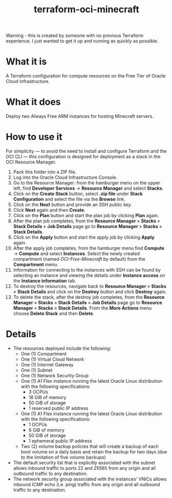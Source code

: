 #+TITLE: terraform-oci-minecraft

Warning - this is created by someone with no previous Terraform experience. I just wanted to get it up and running as quickly as possible.

* What it is
  A Terraform configuration for compute resources on the Free Tier of Oracle Cloud Infrastructure.
* What it does
  Deploy two Always Free ARM instances for hosting Minecraft servers.
* How to use it
  For simplicity — to avoid the need to install and configure Terraform and the OCI CLI — this configuration is designed for deployment as a stack in the OCI Resource Manager.
  1. Pack this folder into a ZIP file.
  2. Log into the Oracle Cloud Infrastructure Console.
  3. Go to the Resource Manager: from the hamburger menu on the upper left, find *Developer Services* → *Resource Manager* and select *Stacks*.
  4. Click on the *Create Stack* button, select *.zip file* under *Stack Configuration* and select the file via the *Browse* link.
  5. Click on the *Next* button and provide an SSH public key.
  6. Click *Next* again and then *Create*.
  7. Click on the *Plan* button and start the plan job by clicking *Plan* again.
  8. After the plan job completes, from the *Resource Manager* » *Stacks* » *Stack Details* » *Job Details* page go to *Resource Manager* » *Stacks* » *Stack Details*.
  9. Click on the *Apply* button and start the apply job by clicking *Apply* again.
  10. After the apply job completes, from the hamburger menu find *Compute* → *Compute* and select *Instances*. Select the newly created compartment (named /OCI-Free-Minecraft/ by default) from the *Compartment* menu.
  11. Information for connecting to the instances with SSH can be found by selecting an instance and viewing the details under *Instance access* on the *Instance information* tab.
  12. To destroy the resources, navigate back to *Resource Manager* » *Stacks* » *Stack Details* and click on the *Destroy* button and click *Destroy* again.
  13. To delete the stack, after the destroy job completes, from the *Resource Manager* » *Stacks* » *Stack Details* » *Job Details* page go to *Resource Manager* » *Stacks* » *Stack Details*. From the *More Actions* menu choose *Delete Stack* and then *Delete*.
* Details
  - The resources deployed include the following:
    + One (1) Compartment
    + One (1) Virtual Cloud Network
    + One (1) Internet Gateway
    + One (1) Subnet
    + One (1) Network Security Group
    + One (1) A1 Flex instance running the latest Oracle Linux distribution with the following specifications:
      - 3 OCPUs
      - 18 GiB of memory
      - 50 GiB of storage
      - 1 reserved public IP address
    + One (1) A1 Flex instance running the latest Oracle Linux distribution with the following specifications:
      - 1 OCPUs
      - 6 GiB of memory
      - 50 GiB of storage
      - 1 ephemeral public IP address
    + Two (2) volume backup policies that will create a backup of each boot volume on a daily basis and retain the backup for two days (due to the limitation of five volume backups)
  - The default security list that is explicitly associated with the subnet allows inbound traffic to ports 22 and 25565 from any origin and all outbound traffic to any destination.
  - The network security group associated with the instances' VNICs allows inbound ICMP echo (i.e. ping) traffic from any origin and all outbound traffic to any destination.
